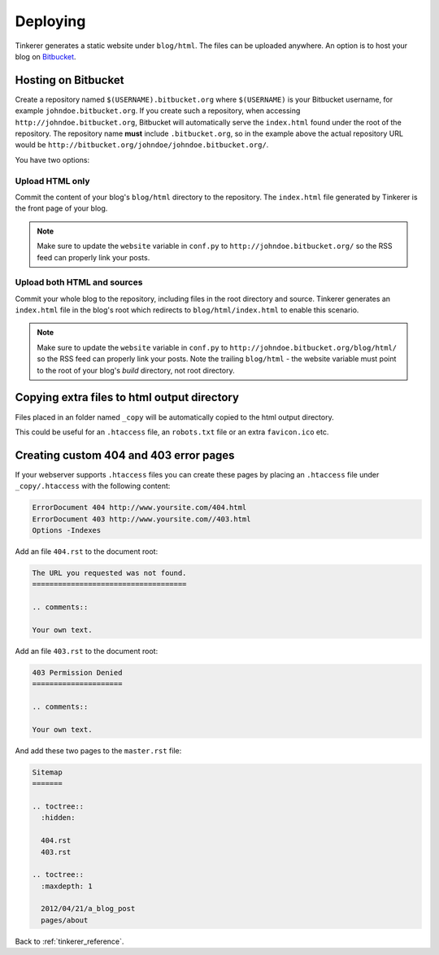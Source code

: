 Deploying
=========

Tinkerer generates a static website under ``blog/html``. The files can be 
uploaded anywhere. An option is to host your blog on `Bitbucket 
<http://www.bitbucket.org>`_.

Hosting on Bitbucket
--------------------

Create a repository named ``$(USERNAME).bitbucket.org`` where ``$(USERNAME)``
is your Bitbucket username, for example ``johndoe.bitbucket.org``. If you
create such a repository, when accessing ``http://johndoe.bitbucket.org``, 
Bitbucket will automatically serve the ``index.html`` found under the root of
the repository. The repository name **must** include ``.bitbucket.org``, so in 
the example above the actual repository URL would be
``http://bitbucket.org/johndoe/johndoe.bitbucket.org/``.

You have two options:

Upload HTML only
~~~~~~~~~~~~~~~~

Commit the content of your blog's ``blog/html`` directory to the repository.
The ``index.html`` file generated by Tinkerer is the front page of your blog.

.. note::
    Make sure to update the ``website`` variable in ``conf.py`` to
    ``http://johndoe.bitbucket.org/`` so the RSS feed can properly link your
    posts.

Upload both HTML and sources
~~~~~~~~~~~~~~~~~~~~~~~~~~~~

Commit your whole blog to the repository, including files in the root directory
and source. Tinkerer generates an ``index.html`` file in the blog's root which 
redirects to ``blog/html/index.html`` to enable this scenario.

.. note::
    Make sure to update the ``website`` variable in ``conf.py`` to
    ``http://johndoe.bitbucket.org/blog/html/`` so the RSS feed can properly 
    link your posts. Note the trailing ``blog/html`` - the website variable 
    must point to the root of your blog's *build* directory, not root 
    directory.

Copying extra files to html output directory
--------------------------------------------

Files placed in an folder named ``_copy`` will be
automatically copied to the html output directory.

This could be useful for an ``.htaccess`` file,
an ``robots.txt`` file or an extra ``favicon.ico``
etc.

Creating custom 404 and 403 error pages
---------------------------------------

If your webserver supports ``.htaccess`` files you can create these pages by placing
an ``.htaccess`` file under ``_copy/.htaccess`` with the following content:

.. code-block:: bash

  ErrorDocument 404 http://www.yoursite.com/404.html
  ErrorDocument 403 http://www.yoursite.com//403.html
  Options -Indexes

Add an file ``404.rst`` to the document root:

.. code-block:: rst

  The URL you requested was not found.
  ====================================

  .. comments:: 
  
  Your own text.

Add an file ``403.rst`` to the document root:

.. code-block:: rst

  403 Permission Denied
  =====================

  .. comments:: 
  
  Your own text.
  
And add these two pages to the ``master.rst`` file:

.. code-block:: rst

  Sitemap
  =======

  .. toctree::
    :hidden:
    
    404.rst
    403.rst
    
  .. toctree::
    :maxdepth: 1

    2012/04/21/a_blog_post
    pages/about
    
Back to :ref:`tinkerer_reference`.
